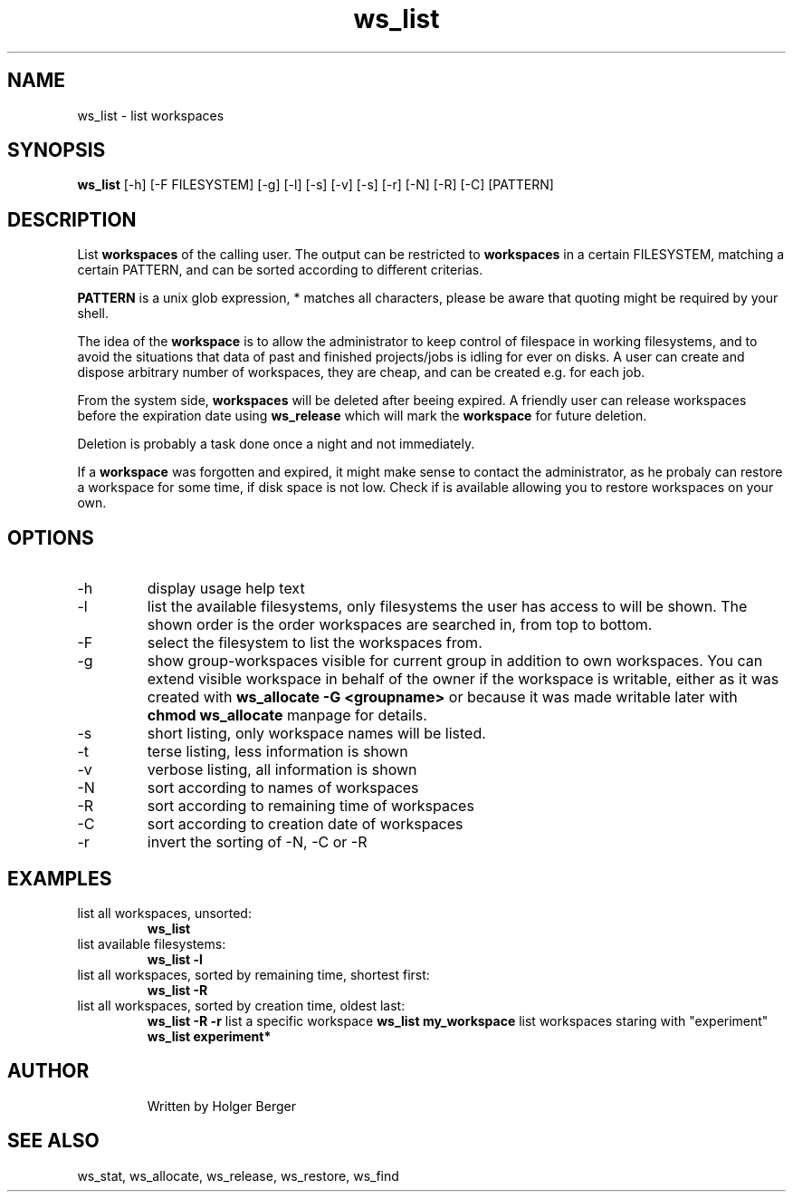 .TH ws_list 1 "June 2025" "USER COMMANDS"

.SH NAME
ws_list \- list workspaces

.SH SYNOPSIS
.B ws_list
[\-h] [\-F FILESYSTEM] [\-g] [\-l] [\-s] [\-v] [\-s] [\-r] [\-N] [\-R] [\-C] [PATTERN]

.SH DESCRIPTION
List
.B workspaces
of the calling user.
The output can be restricted to
.B workspaces
in a certain FILESYSTEM, matching a certain PATTERN, and can be sorted according to different criterias.

.B PATTERN
is a unix glob expression, * matches all characters, please be aware that quoting might be required
by your shell.


The idea of the
.B workspace
is to allow the administrator to keep control of filespace in working filesystems,
and to avoid the situations that data of past and finished projects/jobs is idling for
ever on disks. A user can create and dispose arbitrary number of workspaces, they are cheap,
and can be created e.g. for each job.

From the system side,
.B workspaces
will be deleted after beeing expired. A friendly user can release workspaces before the expiration
date using
.B ws_release
which will mark the
.B workspace
for future deletion.

Deletion is probably a task done once a night and not immediately.

If a
.B workspace
was forgotten and expired, it might make sense to contact the administrator,
as he probaly can restore a workspace for some time, if disk space is not low.
Check if
.ws_restore
is available allowing you to restore workspaces on your own.

.PP

.SH OPTIONS
.TP
\-h
display usage help text
.TP
\-l
list the available filesystems, only filesystems the user has access to will be shown.
The shown order is the order workspaces are searched in, from top to bottom.
.TP
\-F
select the filesystem to list the workspaces from.
.TP
\-g
show group-workspaces visible for current group in addition to own workspaces.
You can extend visible workspace in behalf of the owner if the workspace is writable,
either as it was created with
.B ws_allocate -G <groupname>
or because it was made
writable later with
.B chmod
. See
.B ws_allocate
manpage for details.
.TP
\-s
short listing, only workspace names will be listed.
.TP
\-t
terse listing, less information is shown
.TP
\-v
verbose listing, all information is shown
.TP
\-N
sort according to names of workspaces
.TP
\-R
sort according to remaining time of workspaces
.TP
\-C
sort according to creation date of workspaces
.TP
\-r
invert the sorting of \-N, \-C or \-R

.SH EXAMPLES
.TP
list all workspaces, unsorted:
.B ws_list
.TP
list available filesystems:
.B ws_list -l
.TP
list all workspaces, sorted by remaining time, shortest first:
.B ws_list -R
.TP
list all workspaces, sorted by creation time, oldest last:
.B ws_list -R -r
list a specific workspace
.B ws_list my_workspace
list workspaces staring with "experiment"
.B ws_list "experiment*"
.TP

.SH AUTHOR
Written by Holger Berger

.SH SEE ALSO
ws_stat, ws_allocate, ws_release, ws_restore, ws_find
